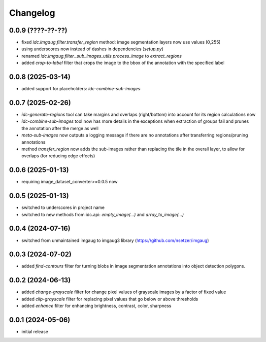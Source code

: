 Changelog
=========

0.0.9 (????-??-??)
------------------

- fixed `idc.imgaug.filter.transfer_region` method: image segmentation layers now use values (0,255)
- using underscores now instead of dashes in dependencies (`setup.py`)
- renamed `idc.imgaug.filter._sub_images_utils.process_image` to `extract_regions`
- added `crop-to-label` filter that crops the image to the bbox of the annotation with the specified label


0.0.8 (2025-03-14)
------------------

- added support for placeholders: `idc-combine-sub-images`


0.0.7 (2025-02-26)
------------------

- `idc-generate-regions` tool can take margins and overlaps (right/bottom) into account for its region calculations now
- `idc-combine-sub-images` tool now has more details in the exceptions when extraction of groups fail
  and prunes the annotation after the merge as well
- `meta-sub-images` now outputs a logging message if there are no annotations after transferring
  regions/pruning annotations
- method `transfer_region` now adds the sub-images rather than replacing the tile in the overall layer,
  to allow for overlaps (for reducing edge effects)


0.0.6 (2025-01-13)
------------------

- requiring image_dataset_converter>=0.0.5 now


0.0.5 (2025-01-13)
------------------

- switched to underscores in project name
- switched to new methods from idc.api: `empty_image(...)` and `array_to_image(...)`


0.0.4 (2024-07-16)
------------------

- switched from unmaintained imgaug to imgaug3 library (https://github.com/nsetzer/imgaug)


0.0.3 (2024-07-02)
------------------

- added `find-contours` filter for turning blobs in image segmentation annotations into object detection polygons.


0.0.2 (2024-06-13)
------------------

- added `change-grayscale` filter for change pixel values of grayscale images by a factor of fixed value
- added `clip-grayscale` filter for replacing pixel values that go below or above thresholds
- added `enhance` filter for enhancing brightness, contrast, color, sharpness


0.0.1 (2024-05-06)
------------------

- initial release

